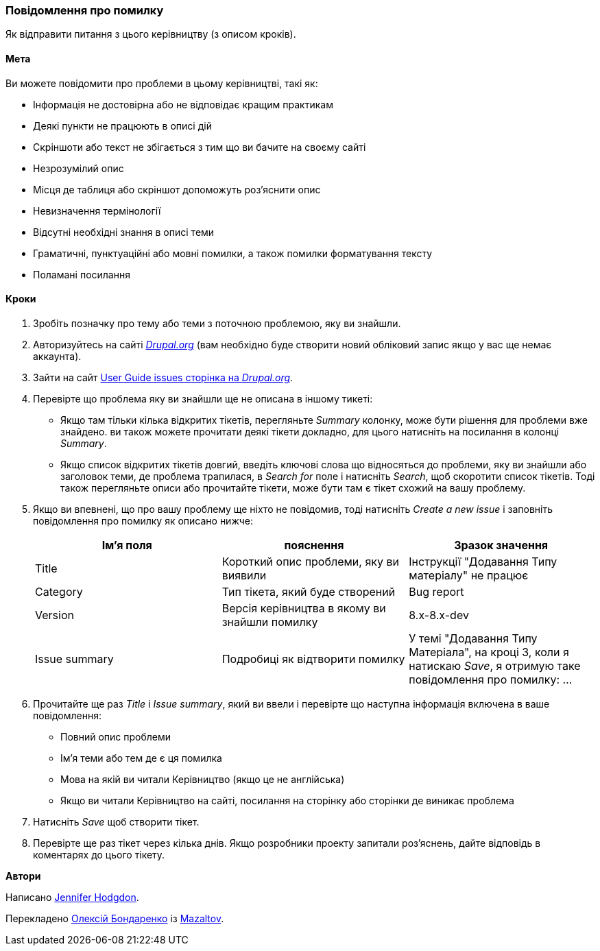 [[preface-reporting]]
=== Повідомлення про помилку

[role="summary"]
Як відправити питання з цього керівництву (з описом кроків).

==== Мета

Ви можете повідомити про проблеми в цьому керівництві, такі як:

* Інформація не достовірна або не відповідає кращим практикам
* Деякі пункти не працюють в описі дій
* Скріншоти або текст не збігається з тим що ви бачите на своєму сайті
* Незрозумілий опис
* Місця де таблиця або скріншот допоможуть роз'яснити опис
* Невизначення термінології
* Відсутні необхідні знання в описі теми
* Граматичні, пунктуаційні або мовні помилки, а також помилки форматування тексту
* Поламані посилання

// ==== Prerequisite knowledge

// ==== Site prerequisites

==== Кроки

. Зробіть позначку про тему або теми з поточною проблемою, яку ви знайшли.

. Авторизуйтесь на сайті https://www.drupal.org[_Drupal.org_] (вам необхідно буде створити новий обліковий запис
якщо у вас ще немає аккаунта).

. Зайти на сайт https://www.drupal.org/project/issues/user_guide[User Guide issues сторінка на _Drupal.org_].

. Перевірте що проблема яку ви знайшли ще не описана в іншому тикеті:
  * Якщо там тільки кілька відкритих тікетів, перегляньте _Summary_ колонку, може бути
  рішення для проблеми вже знайдено. ви також можете
  прочитати деякі тікети докладно, для цього натисніть на посилання
  в колонці _Summary_.
  * Якщо список відкритих тікетів довгий, введіть ключові слова що відносяться до
  проблеми, яку ви знайшли або заголовок теми, де проблема трапилася, в
  _Search for_ поле і натисніть _Search_, щоб скоротити список тікетів. Тоді також
  перегляньте описи або прочитайте тікети, може бути там є тікет схожий на вашу проблему.

. Якщо ви впевнені, що про вашу проблему ще ніхто не повідомив, тоді натисніть
_Create a new issue_ і заповніть повідомлення про помилку як описано нижче:
+
[width="100%", frame="topbot", options="header"]
|================================
|Ім'я поля |пояснення |Зразок значення
|Title |Короткий опис проблеми, яку ви виявили |Інструкції "Додавання Типу матеріалу" не працює
|Category |Тип тікета, який буде створений |Bug report
|Version |Версія керівництва в якому ви знайшли помилку |8.x-8.x-dev
|Issue summary |Подробиці як відтворити помилку |У темі "Додавання Типу Матеріала", на кроці 3, коли я натискаю _Save_, я отримую таке повідомлення про помилку: ...
|================================

. Прочитайте ще раз _Title_ і _Issue summary_, який ви ввели і перевірте що
наступна інформація включена в ваше повідомлення:
  * Повний опис проблеми
  * Ім'я теми або тем де є ця помилка
  * Мова на якій ви читали Керівництво (якщо це не англійська)
  * Якщо ви читали Керівництво на сайті, посилання на сторінку або сторінки
    де виникає проблема

. Натисніть _Save_ щоб створити тікет.

. Перевірте ще раз тікет через кілька днів. Якщо розробники проекту
запитали роз'яснень, дайте відповідь в коментарях до цього тікету.

// ==== Expand your understanding

// ==== Related concepts

// ==== Additional resources


*Автори*

Написано https://www.drupal.org/u/jhodgdon[Jennifer Hodgdon].

Перекладено https://www.drupal.org/u/alexmazaltov[Олексій Бондаренко] із
https://www.drupal.org/mazaltov[Mazaltov].